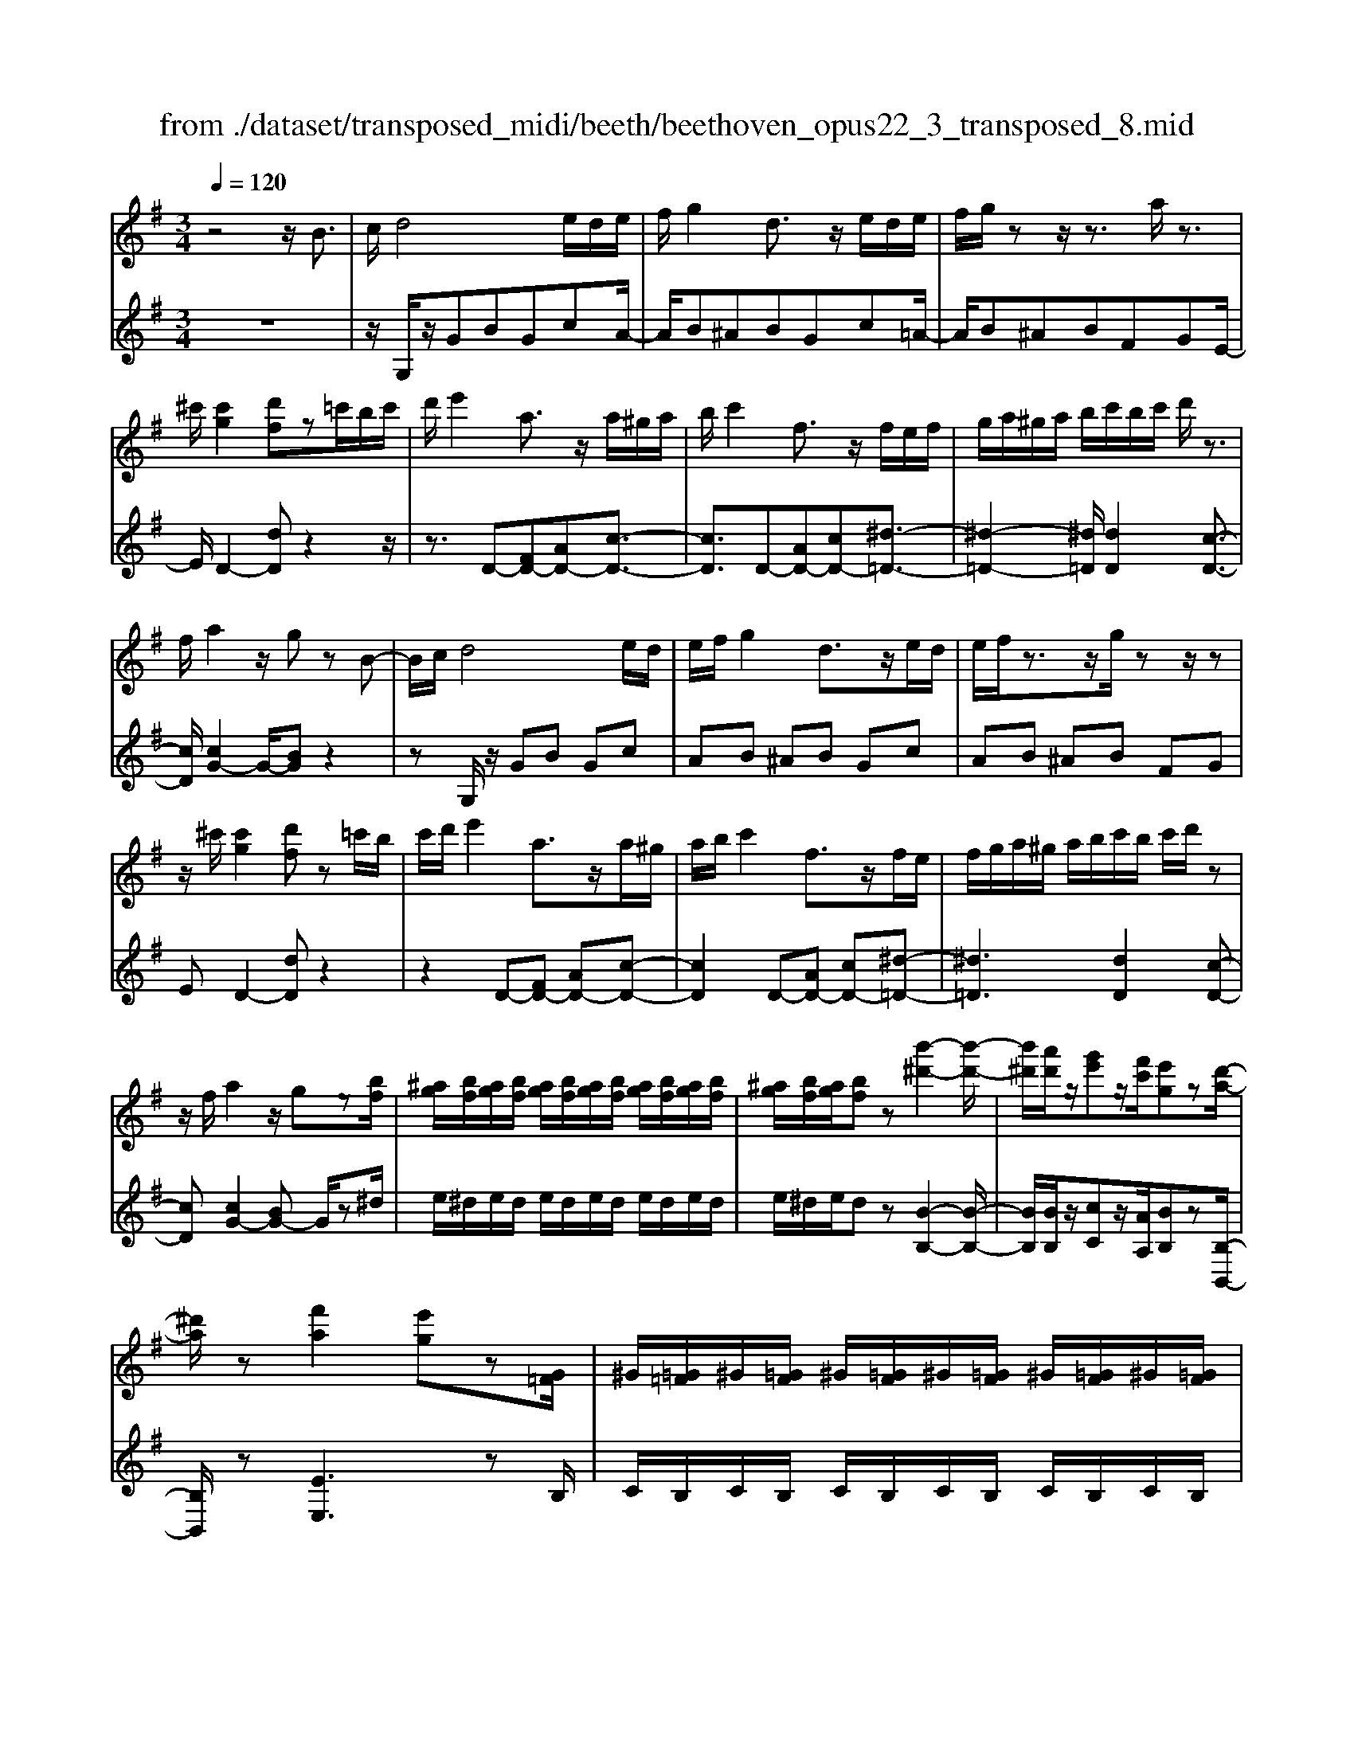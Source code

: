 X: 1
T: from ./dataset/transposed_midi/beeth/beethoven_opus22_3_transposed_8.mid
M: 3/4
L: 1/8
Q:1/4=120
K:G % 1 sharps
V:1
%%MIDI program 0
z4 z/2B3/2| \
c/2d4e/2d/2e/2| \
f/2g2d3/2 z/2e/2d/2e/2| \
f/2g/2z z/2z3/2 a/2z3/2|
^c'/2[c'g]2[d'f]z=c'/2b/2c'/2| \
d'/2e'2a3/2 z/2a/2^g/2a/2| \
b/2c'2f3/2 z/2f/2e/2f/2| \
g/2a/2^g/2a/2 b/2c'/2b/2c'/2 d'/2z3/2|
f/2a2z/2g zB-| \
B/2c/2d4e/2d/2| \
e/2f/2g2d3/2z/2e/2d/2| \
e/2f/2z3/2z/2g/2zz/2z|
z/2^c'/2[c'g]2[d'f] z=c'/2b/2| \
c'/2d'/2e'2a3/2z/2a/2^g/2| \
a/2b/2c'2f3/2z/2f/2e/2| \
f/2g/2a/2^g/2 a/2b/2c'/2b/2 c'/2d'/2z|
z/2f/2a2z/2gz[bf]/2| \
[^ag]/2[bf]/2[ag]/2[bf]/2 [ag]/2[bf]/2[ag]/2[bf]/2 [ag]/2[bf]/2[ag]/2[bf]/2| \
[^ag]/2[bf]/2[ag]/2[bf]z[b'-^d'-]2[b'-d'-]/2| \
[b'^d']/2[a'd']/2z/2[g'e']z/2[f'c']/2[e'g]z[d'-a-]/2|
[^d'a]/2z[f'a]2[e'g]z[G=F]/2| \
^G/2[=G=F]/2^G/2[=GF]/2 ^G/2[=GF]/2^G/2[=GF]/2 ^G/2[=GF]/2^G/2[=GF]/2| \
^G/2[=G=F]/2^G/2[=GF]z[f'-^g-]2[f'-g-]/2| \
[=f'^g]/2[e'a][d'f]3/2[c'e]/2[bd]2[a-c-]/2|
[ac]3/2[gB]2[fA]zB/2-| \
Bc/2d4e/2| \
d/2e/2f/2g2d3/2z/2e/2| \
d/2e/2f/2z3/2z/2z3/2z/2z/2|
z^c'/2[c'g]2[d'f]z=c'/2| \
b/2c'/2d'/2e'2a3/2z/2a/2| \
^g/2a/2b/2c'2f3/2z/2f/2| \
e/2f/2g/2a/2 ^g/2a/2b/2c'/2 b/2c'/2d'/2e'/2|
c'/2a/2f/2g2z2e'/2| \
^d'/2e'/2f'/2g'2=d'3/2z/2[c'-e]/2| \
[c'-d]/2[c'-e]/2[c'f]/2[bg]2dze/2| \
^d/2e/2f/2g2=d3/2z/2[c-E]/2|
[c-D]/2[c-E]/2[cF]/2[B-G][BD][c-E]/2 [c-D]/2[c-E]/2[cF]/2[B-G-]/2| \
[B-G]/2[BD][c-E]/2 [c-D]/2[c-E]/2[cF]/2[B-G]/2 [BD]/2[c-F]/2[cD]/2[B-G]/2| \
[BD]/2[c-F]/2[cD]/2[BG]/2 z3/2[gB]/2 z3/2[bf]/2| \
[^ag]/2[bf]/2[ag]/2[bf]/2 [ag]/2[bf]/2[ag]/2[bf]/2 [ag]/2[bf]/2[ag]/2[bf]/2|
[^ag]/2[bf]/2[ag]/2[bf]z[b'-^d'-]2[b'-d'-]/2| \
[b'^d']/2[a'd']/2z/2[g'e']z/2[f'c']/2[e'g]z[d'-a-]/2| \
[^d'a]/2z[f'a]2[e'g]z[G=F]/2| \
^G/2[=G=F]/2^G/2[=GF]/2 ^G/2[=GF]/2^G/2[=GF]/2 ^G/2[=GF]/2^G/2[=GF]/2|
^G/2[=G=F]/2^G/2[=GF]z[f'-^g-]2[f'-g-]/2| \
[=f'^g]/2[e'a][d'f]3/2[c'e]/2[bd]2[a-c-]/2| \
[ac]3/2[gB]2[fA]zB/2-| \
Bc/2d4e/2|
d/2e/2f/2g2d3/2z/2e/2| \
d/2e/2f/2z3/2z/2z3/2z/2z/2| \
z^c'/2[c'g]2[d'f]z=c'/2| \
b/2c'/2d'/2e'2a3/2z/2a/2|
^g/2a/2b/2c'2f3/2z/2f/2| \
e/2f/2g/2a/2 ^g/2a/2b/2c'/2 b/2c'/2d'/2e'/2| \
c'/2a/2f/2g2z2e'/2| \
^d'/2e'/2f'/2g'2=d'3/2z/2[c'-e]/2|
[c'-d]/2[c'-e]/2[c'f]/2[bg]2dze/2| \
^d/2e/2f/2g2=d3/2z/2[c-E]/2| \
[c-D]/2[c-E]/2[cF]/2[B-G][BD][c-E]/2 [c-D]/2[c-E]/2[cF]/2[B-G-]/2| \
[B-G]/2[BD][c-E]/2 [c-D]/2[c-E]/2[cF]/2[B-G]/2 [BD]/2[c-F]/2[cD]/2[B-G]/2|
[BD]/2[c-F]/2[cD]/2[BG]/2 z3/2[gB]/2 z2| \
z3z/2[b-g-e-B-]2[b-g-e-B-]/2| \
[b-geB-]3/2[b-afB-]/2 [bB]3/2[b-f-^d-B-]2[b-f-d-B-]/2| \
[b-f^dB-]3/2[b-geB-]/2 [b-B-][e'-bg-e-B]/2[e'-g-e-]2[e'-g-e-]/2|
[e'ge][^d'fd]2z3| \
z3[e'-bg-e-]2[e'-^a-g-e-]| \
[e'-^ag-e-][e'-^c'g-e-]/2[e'ge]3/2[a'-c'a-]2[a'-e'-a-]| \
[^a'e'a][b'd'b]/2z3/2[b'^c'b] z/2[a'c'a]z/2|
z/2[b'd'b]2z3z/2| \
z2 z/2[b-g-e-B-]3[b-g-e-B-]/2| \
[b-geB-]/2[b-afB-]/2[bB]3/2[b-f-^d-B-]3[b-f-d-B-]/2| \
[b-gfe^dB-]/2[b-B-]3/2 [e'-bg-e-B]/2[e'-g-e-]3[e'ge]/2|
[^d'fd]2 z4| \
z2 [e'-bg-e-]2 [e'-^ag-e-]2| \
[e'-^c'g-e-]/2[e'ge]3/2 [^a'-c'a-]2 [a'-e'-a-]3/2[b'a'e'd'ba]/2| \
z3/2[b'^c'b]z[^a'c'a]z[b'-d'-b-]/2|
[b'd'b]3/2z2=f'/2 g'/2f'/2e'/2d'/2| \
e'/2d'/2c'/2b/2 c'/2b/2a/2[e'^g-]/2 [=f'g-]/2[e'g-]/2[d'g]/2[c'a-]/2| \
[d'a]/2c'/2b/2a/2- [a^g]/2a/2b/2c'/2 d'/2c'/2b/2a/2| \
b/2a/2g/2f/2 g/2f/2e/2[b^d-]/2 [c'd-]/2[bd-]/2[ad]/2[ge-]/2|
[ae]/2g/2f/2e/2 ^d/2e/2f/2[b-g-e-]2[b-g-e-]/2| \
[b-g-e-][e'-b-bg-ge-e]/2[e'-b-g-e-]3[e'-bg-e-]/2[e'-c'ag-e-]/2[e'-g-e-]/2| \
[e'ge][a'-c'a-]2[a'-f'a-]2[a'f'^d'a]/2z/2| \
z[g'e'bg] z[^d'bfd] z[e'-b-g-e-]|
[e'bge]z3/2=f'/2g'/2f'/2 e'/2d'/2e'/2d'/2| \
c'/2b/2c'/2b/2 a/2[e'^g-]/2[=f'g-]/2[e'g-]/2 [d'g]/2[c'a-]/2[d'a]/2c'/2| \
b/2a/2-[a^g]/2a/2 b/2c'/2d'/2c'/2 b/2a/2b/2a/2| \
g/2f/2g/2f/2 e/2[b^d-]/2[c'd-]/2[bd-]/2 [ad]/2[ge-]/2[ae]/2g/2|
f/2e/2^d/2e/2 f/2[b-g-e-]3[b-g-e-]/2| \
[e'-b-bg-ge-e]/2[e'-b-g-e-]3[e'-bg-e-]/2 [e'-c'ag-e-]/2[e'ge]3/2| \
[a'-c'a-]2 [a'-f'a-]2 [a'f'^d'a]/2z3/2| \
[g'e'bg]z [^d'bfd]z [e'bge]2|
z2 z/2B>cd3/2-| \
d2- d/2e/2d/2e/2 f/2g3/2-| \
g/2d3/2 z/2e/2d/2e/2 f/2z3/2| \
z/2z3/2 z/2z3/2 ^c'/2[c'-g-]3/2|
[^c'g]/2[d'f]z=c'/2b/2c'/2 d'/2e'3/2-| \
e'/2a3/2 z/2a/2^g/2a/2 b/2c'3/2-| \
c'/2f3/2 z/2f/2e/2f/2 g/2a/2^g/2a/2| \
b/2c'/2b/2c'/2 d'/2z3/2 f/2a3/2-|
a/2z/2g z[bf]/2[^ag]/2 [bf]/2[ag]/2[bf]/2[ag]/2| \
[bf]/2[^ag]/2[bf]/2[ag]/2 [bf]/2[ag]/2[bf]/2[ag]/2 [bf]/2[ag]/2[bf]| \
z[b'^d']3 [a'd']/2z/2[g'e']| \
z/2[f'c']/2[e'g] z[^d'a] z[f'-a-]|
[f'a][e'g] z[G=F]/2^G/2 [=GF]/2^G/2[=GF]/2^G/2| \
[G=F]/2^G/2[=GF]/2^G/2 [=GF]/2^G/2[=GF]/2^G/2 [=GF]/2^G/2[=GF]| \
z[=f'^g]3 [e'a][d'-f-]| \
[d'=f]/2[c'e]/2[bd]2[ac]2[g-B-]|
[gB][fA] zB>cd-| \
d3e/2d/2 e/2f/2g-| \
gd3/2z/2e/2d/2 e/2f/2z| \
z/2f/2z3/2z/2b/2z^c'/2[c'-g-]|
[^c'g][d'f] z=c'/2b/2 c'/2d'/2e'-| \
e'a3/2z/2a/2^g/2 a/2b/2c'-| \
c'f3/2z/2f/2e/2 f/2g/2a/2^g/2| \
a/2b/2c'/2b/2 c'/2d'/2e'/2c'/2 a/2f/2g-|
gz2e'/2^d'/2 e'/2f'/2g'-| \
g'd'3/2z/2[c'-e]/2[c'-d]/2 [c'-e]/2[c'f]/2[b-g-]| \
[bg]d ze/2^d/2 e/2f/2g-| \
gd3/2z/2[c-E]/2[c-D]/2 [c-E]/2[cF]/2[B-G]|
[BD][c-E]/2[c-D]/2 [c-E]/2[cF]/2[B-G] [BD][c-E]/2[c-D]/2| \
[c-E]/2[cF]/2[B-G]/2[BD]/2 [c-F]/2[cD]/2[B-G]/2[BD]/2 [c-F]/2[cD]/2[BG]/2z/2| \
z[gB]/2
V:2
%%clef treble
%%MIDI program 0
z6| \
z/2G,/2z/2GBGcA/2-| \
A/2B^ABGc=A/2-| \
A/2B^ABFGE/2-|
E/2D2-[dD]z2z/2| \
z3/2D-[FD-][AD-][c-D-]3/2| \
[cD]3/2D-[AD-][cD-][^d-=D-]3/2| \
[^d-=D-]2 [^d=D]/2[dD]2[c-D-]3/2|
[cD]/2[cG-]2G/2-[BG] z2| \
zG,/2z/2 GB Gc| \
AB ^AB Gc| \
AB ^AB FG|
ED2-[dD] z2| \
z2 D-[FD-] [AD-][c-D-]| \
[cD]2 D-[AD-] [cD-][^d-=D-]| \
[^d=D]3[dD]2[c-D-]|
[cD][cG-]2[BG-] G/2z^d/2| \
e/2^d/2e/2d/2 e/2d/2e/2d/2 e/2d/2e/2d/2| \
e/2^d/2e/2dz[B-B,-]2[B-B,-]/2| \
[BB,]/2[BB,]/2z/2[cC]z/2[AA,]/2[BB,]z[B,-B,,-]/2|
[B,B,,]/2z[EE,]3zB,/2| \
C/2B,/2C/2B,/2 C/2B,/2C/2B,/2 C/2B,/2C/2B,/2| \
C/2B,/2C/2B,z[D-B,-]2[D-B,-]/2| \
[DB,]/2[EC][B,^G,]3/2[CA,]/2[DB,]2[E-C-]/2|
[EC]3/2D2D,z3/2| \
z3/2G,/2 z/2GBGc/2-| \
c/2AB^ABGc/2-| \
c/2AB^ABFG/2-|
G/2ED2-[dD]z3/2| \
z2 D,/2F,/2A,/2D/2 F/2A/2B/2c/2-| \
c2 D,/2F,/2A,/2D/2 F/2A/2c/2^d/2-| \
^d3-d/2[=dD]2[c-D-]/2|
[cD]3/2G,/2 z/2GBGc/2-| \
c/2GB^ABG=A/2-| \
A/2DGG,B,G,C/2-| \
C/2G,B,^A,B,G,=A,/2-|
A,/2D,G,B,A,D,G,/2-| \
G,/2B,A,D,G,/2 B,/2D,/2A,/2G,/2| \
B,/2D,/2A,/2[B,G,]/2 z3/2[G,G,,]/2 z3/2^d/2| \
e/2^d/2e/2d/2 e/2d/2e/2d/2 e/2d/2e/2d/2|
e/2^d/2e/2dz[B-B,-]2[B-B,-]/2| \
[BB,]/2[BB,]/2z/2[cC]z/2[AA,]/2[BB,]z[B,-B,,-]/2| \
[B,B,,]/2z[EE,]3zB,/2| \
C/2B,/2C/2B,/2 C/2B,/2C/2B,/2 C/2B,/2C/2B,/2|
C/2B,/2C/2B,z[D-B,-]2[D-B,-]/2| \
[DB,]/2[EC][B,^G,]3/2[CA,]/2[DB,]2[E-C-]/2| \
[EC]3/2D2D,z3/2| \
z3/2G,/2 z/2GBGc/2-|
c/2AB^ABGc/2-| \
c/2AB^ABFG/2-| \
G/2ED2-[dD]z3/2| \
z2 D,/2F,/2A,/2D/2 F/2A/2B/2c/2-|
c2 D,/2F,/2A,/2D/2 F/2A/2c/2^d/2-| \
^d3-d/2[=dD]2[c-D-]/2| \
[cD]3/2G,/2 z/2GBGc/2-| \
c/2GB^ABG=A/2-|
A/2DGG,B,G,C/2-| \
C/2G,B,^A,B,G,=A,/2-| \
A,/2D,G,B,A,D,G,/2-| \
G,/2B,A,D,G,/2 B,/2D,/2A,/2G,/2|
B,/2D,/2A,/2[B,G,]/2 z3/2[G,G,,]/2 z3/2B/2| \
c/2B/2A/2G/2 A/2G/2F/2E/2 F/2G/2F/2E/2| \
G/2F/2E/2^D/2 E/2D/2C/2B,/2 C/2B,/2A,/2G,/2| \
A,/2G,/2F,/2E,/2 ^D,/2E,/2F,/2G,/2 F,/2G,/2^G,/2A,/2|
^G,/2A,/2^A,/2B,/2 B,,/2^D,/2F,/2B,/2 D/2F/2A/2B/2| \
c/2B/2A/2G/2 A/2G/2F/2E/2 F/2E/2D/2^C/2| \
D/2^C/2B,/2^A,/2 B,/2A,/2G,/2F,/2 G,/2F,/2E,/2D,/2| \
E,/2D,/2^C,/2B,,/2 C,/2D,/2B,,/2E,/2 F,/2G,/2E,/2F,/2|
=F,/2^F,/2F,,/2B,,/2 D,/2F,/2B,/2B,,3/2-[BB,,]/2c/2| \
B/2A/2G/2A/2 G/2F/2E/2F/2 G/2F/2E/2G/2| \
F/2E/2^D/2E/2 D/2C/2B,/2C/2 B,/2A,/2G,/2A,/2| \
G,/2F,/2E,/2^D,/2 E,/2F,/2G,/2F,/2 G,/2^G,/2A,/2G,/2|
A,/2^A,/2B,/2B,,/2 ^D,/2F,/2B,/2D/2 F/2A/2B/2c/2| \
B/2A/2G/2A/2 G/2F/2E/2F/2 E/2D/2^C/2D/2| \
^C/2B,/2^A,/2B,/2 A,/2G,/2F,/2G,/2 F,/2E,/2D,/2E,/2| \
D,/2^C,/2B,,/2C,/2 D,/2B,,/2E,/2F,/2 G,/2E,/2F,/2=F,/2|
F,/2F,,/2B,,/2D,/2 F,/2B,/2B,,2z| \
z/2=f/2g/2f/2 e/2d/2e/2d/2 c/2[B-E-]3/2| \
[BE]/2[cA]z4z/2| \
z/2c/2d/2c/2 B/2A/2B/2A/2 G/2[F-B,-]3/2|
[G-FE-B,]/2[GE]/2z3 B/2c/2B/2A/2| \
G/2A/2G/2F/2 E/2F/2E/2D/2 C/2D/2C/2B,/2| \
A,/2B,/2A,/2G,/2 =F,/2G,/2F,/2E,/2 ^D,/2E,/2D,/2^C,/2| \
B,,/2^C,/2^D,/2B,,/2 E,/2F,/2G,/2E,/2 B,/2A,/2G,/2F,/2|
E,/2G,/2B,/2E/2 E,2 z3/2=f/2| \
g/2=f/2e/2d/2 e/2d/2c/2[BE]2[c-A-]/2| \
[cA]/2z4zc/2| \
d/2c/2B/2A/2 B/2A/2G/2[F-B,-]3/2[G-FE-B,]/2[GE]/2|
z3B/2c/2 B/2A/2G/2A/2| \
G/2F/2E/2F/2 E/2D/2C/2D/2 C/2B,/2A,/2B,/2| \
A,/2G,/2=F,/2G,/2 F,/2E,/2^D,/2E,/2 D,/2^C,/2B,,/2C,/2| \
^D,/2B,,/2E,/2F,/2 G,/2E,/2B,/2A,/2 G,/2F,/2E,/2G,/2|
B,/2E/2E,2-E,/2z2G,/2| \
z/2GBGcAB/2-| \
B/2^ABGc=AB/2-| \
B/2^ABFGED/2-|
D3/2-[dD]z3z/2| \
z/2D-[FD-][AD-][c-D-]2[c-D-]/2| \
[cD]/2D-[AD-][cD-][^d-=D-]2[^d-=D-]/2| \
[^d=D]3/2[dD]2[cD]2[c-G-]/2|
[cG-]3/2[BG-]G/2z ^d/2e/2d/2e/2| \
^d/2e/2d/2e/2 d/2e/2d/2e/2 d/2e/2d/2e/2| \
^dz [BB,]3[BB,]/2z/2| \
[cC]z/2[AA,]/2 [BB,]z [B,B,,]z|
[EE,]3z B,/2C/2B,/2C/2| \
B,/2C/2B,/2C/2 B,/2C/2B,/2C/2 B,/2C/2B,/2C/2| \
B,z [DB,]3[EC]| \
[B,^G,]3/2[CA,]/2 [DB,]2 [EC]2|
D2 D,z3| \
G,/2z/2G BG cA| \
B^A BG c=A| \
B^A BF GE|
D2- [dD]z3| \
z/2D,/2F,/2A,/2 D/2F/2A/2B/2 c2-| \
c/2D,/2F,/2A,/2 D/2F/2A/2c/2 ^d2-| \
^d2 [=dD]2 [cD]2|
G,/2z/2G BG cG| \
B^A BG =AD| \
GG, B,G, CG,| \
B,^A, B,G, =A,D,|
G,B, A,D, G,B,| \
A,D, G,/2B,/2D,/2A,/2 G,/2B,/2D,/2A,/2| \
[B,G,]/2z3/2 [G,G,,]/2
